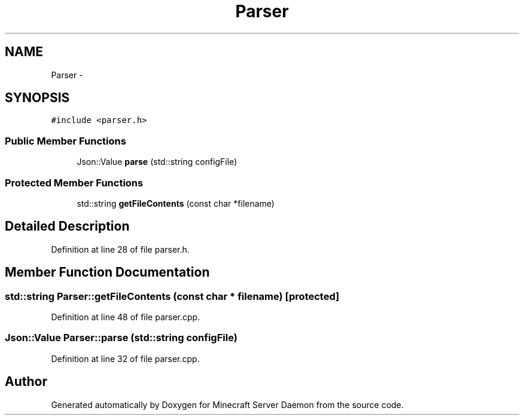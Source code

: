 .TH "Parser" 3 "Fri Jul 1 2016" "Minecraft Server Daemon" \" -*- nroff -*-
.ad l
.nh
.SH NAME
Parser \- 
.SH SYNOPSIS
.br
.PP
.PP
\fC#include <parser\&.h>\fP
.SS "Public Member Functions"

.in +1c
.ti -1c
.RI "Json::Value \fBparse\fP (std::string configFile)"
.br
.in -1c
.SS "Protected Member Functions"

.in +1c
.ti -1c
.RI "std::string \fBgetFileContents\fP (const char *filename)"
.br
.in -1c
.SH "Detailed Description"
.PP 
Definition at line 28 of file parser\&.h\&.
.SH "Member Function Documentation"
.PP 
.SS "std::string Parser::getFileContents (const char * filename)\fC [protected]\fP"

.PP
Definition at line 48 of file parser\&.cpp\&.
.SS "Json::Value Parser::parse (std::string configFile)"

.PP
Definition at line 32 of file parser\&.cpp\&.

.SH "Author"
.PP 
Generated automatically by Doxygen for Minecraft Server Daemon from the source code\&.
